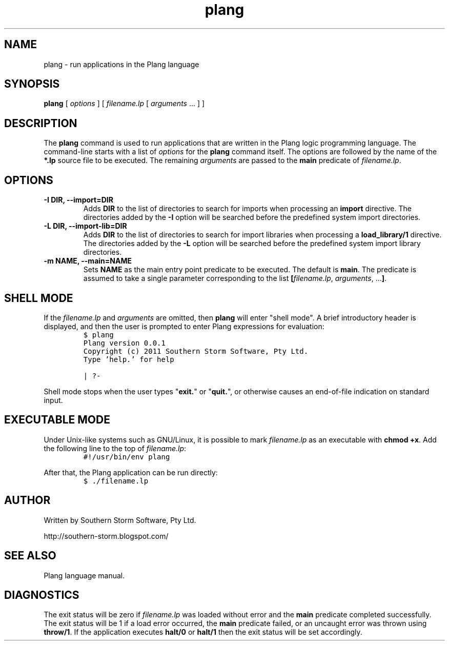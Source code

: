 .\" plang logic programming language
.\" Copyright (C) 2011  Southern Storm Software, Pty Ltd.
.\"
.\" The plang package is free software: you can redistribute it and/or
.\" modify it under the terms of the GNU Lesser General Public License
.\" as published by the Free Software Foundation, either version 3 of
.\" the License, or (at your option) any later version.
.\"
.\" The plang package is distributed in the hope that it will be useful,
.\" but WITHOUT ANY WARRANTY; without even the implied warranty of
.\" MERCHANTABILITY or FITNESS FOR A PARTICULAR PURPOSE.  See the
.\" GNU Lesser General Public License for more details.
.\"
.\" You should have received a copy of the GNU Lesser General Public
.\" License along with the libcompiler library.  If not,
.\" see <http://www.gnu.org/licenses/>.
.TH plang 1 "April 2011" "Southern Storm Software" "Plang Language Tools"
.SH NAME
plang \- run applications in the Plang language
.SH SYNOPSIS
\fBplang\fR [ \fIoptions\fR ] [ \fIfilename.lp\fR [ \fIarguments\fR ... ] ]
.SH DESCRIPTION
The
.B plang
command is used to run applications that are written
in the Plang logic programming language.  The command-line starts
with a list of \fIoptions\fR for the \fBplang\fR command itself.
The options are followed by the name of the \fB*.lp\fR source file
to be executed.  The remaining \fIarguments\fR are passed to the
\fBmain\fR predicate of \fIfilename.lp\fR.
.SH OPTIONS
.TP
.B \-I DIR, \-\-import=DIR
Adds \fBDIR\fR to the list of directories to search for imports when
processing an \fBimport\fR directive.  The directories added by
the \fB\-I\fR option will be searched before the predefined
system import directories.
.TP
.B \-L DIR, \-\-import\-lib=DIR
Adds \fBDIR\fR to the list of directories to search for import
libraries when processing a \fBload_library/1\fR directive.
The directories added by the \fB-L\fR option will be searched
before the predefined system import library directories.
.TP
.B \-m NAME, \-\-main=NAME
Sets \fBNAME\fR as the main entry point predicate to be executed.
The default is \fBmain\fR.  The predicate is assumed to take a
single parameter corresponding to the list
\fB[\fIfilename.lp\fR, \fIarguments\fR, ...\fB]\fR.
.SH "SHELL MODE"
If the \fIfilename.lp\fR and \fIarguments\fR are omitted, then
\fBplang\fR will enter "shell mode".  A brief introductory header
is displayed, and then the user is prompted to enter Plang
expressions for evaluation:
.RS
.nf
\fC
\code
$ plang
Plang version 0.0.1
Copyright (c) 2011 Southern Storm Software, Pty Ltd.
Type 'help.' for help

| ?-
\fR
.fi
.RE

Shell mode stops when the user types "\fBexit.\fR" or "\fBquit.\fR",
or otherwise causes an end-of-file indication on standard input.
.SH "EXECUTABLE MODE"
Under Unix-like systems such as GNU/Linux, it is possible to
mark \fIfilename.lp\fR as an executable with \fBchmod +x\fR.
Add the following line to the top of \fIfilename.lp\fR:
.RS
.nf
\fC
#!/usr/bin/env plang
\fR
.fi
.RE

After that, the Plang application can be run directly:
.RS
.nf
\fC
$ ./filename.lp
\fR
.fi
.RE
.SH "AUTHOR"
Written by Southern Storm Software, Pty Ltd.

http://southern-storm.blogspot.com/
.SH "SEE ALSO"
Plang language manual.
.SH "DIAGNOSTICS"
The exit status will be zero if \fIfilename.lp\fR was loaded
without error and the \fBmain\fR predicate completed successfully.
The exit status will be 1 if a load error occurred, the \fBmain\fR
predicate failed, or an uncaught error was thrown using
\fBthrow/1\fR.  If the application executes \fBhalt/0\fR or
\fBhalt/1\fR then the exit status will be set accordingly.
